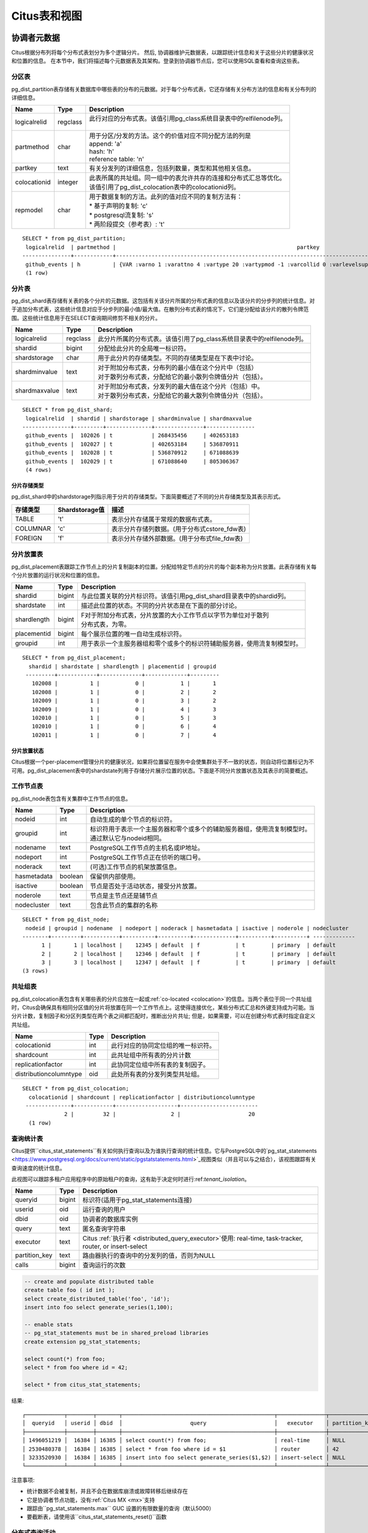 .. _metadata_tables:

Citus表和视图
======================

协调者元数据
--------------------

Citus根据分布列将每个分布式表划分为多个逻辑分片。
然后, 协调器维护元数据表，以跟踪统计信息和关于这些分片的健康状况和位置的信息。
在本节中，我们将描述每个元数据表及其架构。登录到协调器节点后，您可以使用SQL查看和查询这些表。

.. _partition_table:

分区表
~~~~~~~~~~~~~~~~~

pg_dist_partition表存储有关数据库中哪些表的分布的元数据。对于每个分布式表，它还存储有关分布方法的信息和有关分布列的详细信息。

+----------------+----------------------+---------------------------------------------------------------------------+
|      Name      |         Type         |       Description                                                         |
+================+======================+===========================================================================+
| logicalrelid   |         regclass     | | 此行对应的分布式表。该值引用pg_class系统目录表中的relfilenode列。       |
|                |                      | |                                                                         |
+----------------+----------------------+---------------------------------------------------------------------------+
|  partmethod    |         char         | | 用于分区/分发的方法。这个的价值对应不同分配方法的列是                   |
|                |                      | | append: 'a'                                                             |
|                |                      | | hash: 'h'                                                               |
|                |                      | | reference table: 'n'                                                    |
+----------------+----------------------+---------------------------------------------------------------------------+
|   partkey      |         text         | | 有关分发列的详细信息，包括列数量，类型和其他相关信息。                  |
+----------------+----------------------+---------------------------------------------------------------------------+
|   colocationid |         integer      | | 此表所属的共址组。同一组中的表允许共存的连接和分布式汇总等优化。        |
|                |                      | | 该值引用了pg_dist_colocation表中的colocationid列。                      |
+----------------+----------------------+---------------------------------------------------------------------------+
|   repmodel     |         char         | | 用于数据复制的方法。此列的值对应不同的复制方法有：                      |
|                |                      | | * 基于声明的复制: 'c'                                                   |
|                |                      | | * postgresql流复制:  's'                                                |
|                |                      | | * 两阶段提交（参考表）: 't'                                             |
+----------------+----------------------+---------------------------------------------------------------------------+

::

    SELECT * from pg_dist_partition;
     logicalrelid  | partmethod |                                                        partkey                                                         | colocationid | repmodel 
    ---------------+------------+------------------------------------------------------------------------------------------------------------------------+--------------+----------
     github_events | h          | {VAR :varno 1 :varattno 4 :vartype 20 :vartypmod -1 :varcollid 0 :varlevelsup 0 :varnoold 1 :varoattno 4 :location -1} |            2 | c
     (1 row)

.. _pg_dist_shard:

分片表
~~~~~~~~~~~~~~~~~

pg_dist_shard表存储有关表的各个分片的元数据。这包括有关该分片所属的分布式表的信息以及该分片的分步列的统计信息。对于追加分布式表，这些统计信息对应于分步列的最小值/最大值。在散列分布式表的情况下，它们是分配给该分片的散列令牌范围。这些统计信息用于在SELECT查询期间修剪不相关的分片。

+----------------+----------------------+---------------------------------------------------------------------------+
|      Name      |         Type         |       Description                                                         |
+================+======================+===========================================================================+
| logicalrelid   |         regclass     | | 此分片所属的分布式表。该值引用了pg_class系统目录表中的relfilenode列。   |
+----------------+----------------------+---------------------------------------------------------------------------+
|    shardid     |         bigint       | | 分配给此分片的全局唯一标识符。                                          |
+----------------+----------------------+---------------------------------------------------------------------------+
| shardstorage   |            char      | | 用于此分片的存储类型。不同的存储类型是在下表中讨论。                    |
+----------------+----------------------+---------------------------------------------------------------------------+
| shardminvalue  |            text      | | 对于附加分布式表，分布列的最小值在这个分片中（包括）                    |
|                |                      | | 对于散列分布式表，分配给它的最小散列令牌值分片（包括）。                |
+----------------+----------------------+---------------------------------------------------------------------------+
| shardmaxvalue  |            text      | | 对于附加分布式表，分发列的最大值在这个分片（包括）中。                  |
|                |                      | | 对于散列分布式表，分配给它的最大散列令牌值分片（包括）。                |
+----------------+----------------------+---------------------------------------------------------------------------+

::

    SELECT * from pg_dist_shard;
     logicalrelid  | shardid | shardstorage | shardminvalue | shardmaxvalue 
    ---------------+---------+--------------+---------------+---------------
     github_events |  102026 | t            | 268435456     | 402653183
     github_events |  102027 | t            | 402653184     | 536870911
     github_events |  102028 | t            | 536870912     | 671088639
     github_events |  102029 | t            | 671088640     | 805306367
     (4 rows)


分片存储类型
$$$$$$$$$$$$$$$$$$$$$$$$$$$$$$$$

pg_dist_shard中的shardstorage列指示用于分片的存储类型。下面简要概述了不同的分片存储类型及其表示形式。

+----------------+----------------------+---------------------------------------------------------------------------+
|  存储类型      |  Shardstorage值      |  描述                                                                     |
+================+======================+===========================================================================+
|   TABLE        |           't'        | | 表示分片存储属于常规的数据布式表。                                      |
+----------------+----------------------+---------------------------------------------------------------------------+
|  COLUMNAR      |            'c'       | | 表示分片存储列数据。(用于分布式cstore_fdw表)                            |
+----------------+----------------------+---------------------------------------------------------------------------+
|   FOREIGN      |            'f'       | | 表示分片存储外部数据。(用于分布式file_fdw表)                            |
+----------------+----------------------+---------------------------------------------------------------------------+


.. _placements:

分片放置表
~~~~~~~~~~~~~~~~~~~~~~~~~~~~~~~~~~~~~~~

pg_dist_placement表跟踪工作节点上的分片复制副本的位置。分配给特定节点的分片的每个副本称为分片放置。此表存储有关每个分片放置的运行状况和位置的信息。

+----------------+----------------------+---------------------------------------------------------------------------+
|      Name      |         Type         |       Description                                                         |
+================+======================+===========================================================================+
| shardid        |       bigint         | | 与此位置关联的分片标识符。该值引用pg_dist_shard目录表中的shardid列。    |
+----------------+----------------------+---------------------------------------------------------------------------+
| shardstate     |         int          | | 描述此位置的状态。不同的分片状态是在下面的部分讨论。                    |
+----------------+----------------------+---------------------------------------------------------------------------+
| shardlength    |       bigint         | | F对于附加分布式表，分片放置的大小工作节点以字节为单位对于散列           |
|                |                      | | 分布式表，为零。                                                        |
+----------------+----------------------+---------------------------------------------------------------------------+
| placementid    |       bigint         | | 每个展示位置的唯一自动生成标识符。                                      |
+----------------+----------------------+---------------------------------------------------------------------------+
| groupid        |         int          | | 用于表示一个主服务器组和零个或多个的标识符辅助服务器，使用流复制模型时。|
+----------------+----------------------+---------------------------------------------------------------------------+

::

  SELECT * from pg_dist_placement;
    shardid | shardstate | shardlength | placementid | groupid
   ---------+------------+-------------+-------------+---------
     102008 |          1 |           0 |           1 |       1
     102008 |          1 |           0 |           2 |       2
     102009 |          1 |           0 |           3 |       2
     102009 |          1 |           0 |           4 |       3
     102010 |          1 |           0 |           5 |       3
     102010 |          1 |           0 |           6 |       4
     102011 |          1 |           0 |           7 |       4

.. 注意::

  截至Citus 7.0，类似表:code:`pg_dist_shard_placement`已被弃用。它包括每个位置的节点名称和端口：

  ::

    SELECT * from pg_dist_shard_placement;
      shardid | shardstate | shardlength | nodename  | nodeport | placementid 
     ---------+------------+-------------+-----------+----------+-------------
       102008 |          1 |           0 | localhost |    12345 |           1
       102008 |          1 |           0 | localhost |    12346 |           2
       102009 |          1 |           0 | localhost |    12346 |           3
       102009 |          1 |           0 | localhost |    12347 |           4
       102010 |          1 |           0 | localhost |    12347 |           5
       102010 |          1 |           0 | localhost |    12345 |           6
       102011 |          1 |           0 | localhost |    12345 |           7

  现在可以通过在groupid 上将pg_dist_placement与:ref:`pg_dist_node <pg_dist_node>`连接来获取该信息。为了兼容性，Citus仍然提供pg_dist_shard_placement作为视图。但是，我们建议尽可能使用新的，更规范化的表。

分片放置状态
$$$$$$$$$$$$$$$$$$$$$$$$$$$$$$$$$$$$$$$$$$$

Citus根据一个per-placement管理分片的健康状况，如果将位置留在服务中会使集群处于不一致的状态，则自动将位置标记为不可用。pg_dist_placement表中的shardstate列用于存储分片展示位置的状态。下面是不同分片放置状态及其表示的简要概述。


+----------------+----------------------+---------------------------------------------------------------------------+
|  State name    |  Shardstate value    |       Description                                                         |
+================+======================+===========================================================================+
|   FINALIZED    |           1          | | 这是创建状态的新分片。分片放置在这种状态下被认为是最新的                |
|                |                      | | 并用于查询计划和执行。  	                                             |
+----------------+----------------------+---------------------------------------------------------------------------+
| INACTIVE       |            3         | | 处于此状态的分片展示位置被视为非活动状态,                               |
|                |                      | | 理所当然的与同一分片的其他副本不同步。                                  |
|                |                      | | 这种情况可能出现当此展示位置的追加，                                    |
|                |                      | | 修改（INSERT，UPDATE或DELETE）或DDL操作失败时。                         |
|                |                      | | 在规划和执行期间，查询规划器将忽略此状态的展示位置。                    |
|                |                      | | 用户可以使用幕后活动将这些分片数据与完成的副本同步。                    |
+----------------+----------------------+---------------------------------------------------------------------------+
|   TO_DELETE    |            4         | | 如果Citus为了响应一个master_apply_delete_command调用,                   |
|                |                      | | 而尝试删除分片放置并失败，                                              |
|                |                      | | 放置位置会调整到了这个状态。                                            |
|                |                      | | 然后，用户可以在后续的后台活动中删除这些分片。                          |
+----------------+----------------------+---------------------------------------------------------------------------+


.. _pg_dist_node:

工作节点表
~~~~~~~~~~~~~~~~~~~~~~~~~~~~~~~~~~~~~~~

pg_dist_node表包含有关集群中工作节点的信息。

+----------------+----------------------+---------------------------------------------------------------------------+
|      Name      |         Type         |       Description                                                         |
+================+======================+===========================================================================+
| nodeid         |         int          | | 自动生成的单个节点的标识符。                                            |
+----------------+----------------------+---------------------------------------------------------------------------+
| groupid        |         int          | | 标识符用于表示一个主服务器和零个或多个的辅助服务器组，使用流复制模型时。|
|                |                      | | 通过默认它与nodeid相同。                                                |
+----------------+----------------------+---------------------------------------------------------------------------+
| nodename       |         text         | | PostgreSQL工作节点的主机名或IP地址。                                    |
+----------------+----------------------+---------------------------------------------------------------------------+
| nodeport       |         int          | | PostgreSQL工作节点正在侦听的端口号。                                    |
+----------------+----------------------+---------------------------------------------------------------------------+
| noderack       |        text          | | (可选)工作节点的机架放置信息。                                          |
+----------------+----------------------+---------------------------------------------------------------------------+
| hasmetadata    |        boolean       | | 保留供内部使用。                                                        |
+----------------+----------------------+---------------------------------------------------------------------------+
| isactive       |        boolean       | | 节点是否处于活动状态，接受分片放置。                                    |
+----------------+----------------------+---------------------------------------------------------------------------+
| noderole       |        text          | | 节点是主节点还是辅节点                                                  |
+----------------+----------------------+---------------------------------------------------------------------------+
| nodecluster    |        text          | | 包含此节点的集群的名称                                                  |
+----------------+----------------------+---------------------------------------------------------------------------+

::

    SELECT * from pg_dist_node;
     nodeid | groupid | nodename  | nodeport | noderack | hasmetadata | isactive | noderole | nodecluster
    --------+---------+-----------+----------+----------+-------------+----------+----------+ -------------
          1 |       1 | localhost |    12345 | default  | f           | t        | primary  | default
          2 |       2 | localhost |    12346 | default  | f           | t        | primary  | default
          3 |       3 | localhost |    12347 | default  | f           | t        | primary  | default
    (3 rows)

.. _colocation_group_table:

共址组表
~~~~~~~~~~~~~~~~~~~~~~~~~~~~~~~~~~~~~~~

pg_dist_colocation表包含有关哪些表的分片应放在一起或:ref:`co-located <colocation>`的信息。当两个表位于同一个共址组时，Citus会确保具有相同分区值的分片将放置在同一个工作节点上。这使得连接优化，某些分布式汇总和外键支持成为可能。当分片计数，复制因子和分区列类型在两个表之间都匹配时，推断出分片共址; 但是，如果需要，可以在创建分布式表时指定自定义共址组。

+------------------------+----------------------+-------------------------------------------------------------------+
|      Name              |         Type         |       Description                                                 |
+========================+======================+===================================================================+
| colocationid           |         int          | | 此行对应的协同定位组的唯一标识符。                              |
+------------------------+----------------------+-------------------------------------------------------------------+
| shardcount             |         int          | | 此共址组中所有表的分片计数                                      |
+------------------------+----------------------+-------------------------------------------------------------------+
| replicationfactor      |         int          | | 此协同定位组中所有表的复制因子。                                |
+------------------------+----------------------+-------------------------------------------------------------------+
| distributioncolumntype |         oid          | | 此处所有表的分发列类型共址组。                                  |
+------------------------+----------------------+-------------------------------------------------------------------+

::

    SELECT * from pg_dist_colocation;
      colocationid | shardcount | replicationfactor | distributioncolumntype 
     --------------+------------+-------------------+------------------------
                 2 |         32 |                 2 |                     20
      (1 row)

.. _citus_stat_statements:

查询统计表
~~~~~~~~~~~~~~~~~~~~~~

.. 注意::
  citus_stat_statements视图是Citus企业版的一部分。请`联系我们 <https://www.citusdata.com/about/contact_us>`_以获取此功能。

Citus提供``citus_stat_statements``有关如何执行查询以及为谁执行查询的统计信息。它与PostgreSQL中的`pg_stat_statements <https://www.postgresql.org/docs/current/static/pgstatstatements.html>`_视图类似（并且可以与之结合），该视图跟踪有关查询速度的统计信息。

此视图可以跟踪多租户应用程序中的原始租户的查询，这有助于决定何时进行:ref:`tenant_isolation`。

+----------------+--------+---------------------------------------------------------+
| Name           | Type   | Description                                             |
+================+========+=========================================================+
| queryid        | bigint | 标识符(适用于pg_stat_statements连接)                    |
+----------------+--------+---------------------------------------------------------+
| userid         | oid    | 运行查询的用户                                          |
+----------------+--------+---------------------------------------------------------+
| dbid           | oid    | 协调者的数据库实例                                      |
+----------------+--------+---------------------------------------------------------+
| query          | text   | 匿名查询字符串                                          |
+----------------+--------+---------------------------------------------------------+
| executor       | text   | Citus :ref:`执行者 <distributed_query_executor>`使用:   |
|                |        | real-time, task-tracker, router, or insert-select       |
+----------------+--------+---------------------------------------------------------+
| partition_key  | text   | 路由器执行的查询中的分发列的值，否则为NULL              |
+----------------+--------+---------------------------------------------------------+
| calls          | bigint | 查询运行的次数                                          |
+----------------+--------+---------------------------------------------------------+

.. code-block:: sql

  -- create and populate distributed table
  create table foo ( id int );
  select create_distributed_table('foo', 'id');
  insert into foo select generate_series(1,100);

  -- enable stats
  -- pg_stat_statements must be in shared_preload libraries
  create extension pg_stat_statements;

  select count(*) from foo;
  select * from foo where id = 42;

  select * from citus_stat_statements;

结果:

::

  ┌────────────┬────────┬───────┬───────────────────────────────────────────────┬───────────────┬───────────────┬───────┐
  │  queryid   │ userid │ dbid  │                     query                     │   executor    │ partition_key │ calls │
  ├────────────┼────────┼───────┼───────────────────────────────────────────────┼───────────────┼───────────────┼───────┤
  │ 1496051219 │  16384 │ 16385 │ select count(*) from foo;                     │ real-time     │ NULL          │     1 │
  │ 2530480378 │  16384 │ 16385 │ select * from foo where id = $1               │ router        │ 42            │     1 │
  │ 3233520930 │  16384 │ 16385 │ insert into foo select generate_series($1,$2) │ insert-select │ NULL          │     1 │
  └────────────┴────────┴───────┴───────────────────────────────────────────────┴───────────────┴───────────────┴───────┘

注意事项:

* 统计数据不会被复制，并且不会在数据库崩溃或故障转移后继续存在
* 它是协调者节点功能，没有:ref:`Citus MX <mx>`支持
* 跟踪由``pg_stat_statements.max`` GUC 设置的有限数量的查询（默认5000）
* 要截断表，请使用该``citus_stat_statements_reset()``函数

分布式查询活动
~~~~~~~~~~~~~~~~~~~~~~~~~~

使用Citus MX，用户可以从任何节点执行分布式查询。检查协调者上的标准Postgres `pg_stat_activity <https://www.postgresql.org/docs/current/static/monitoring-stats.html#PG-STAT-ACTIVITY-VIEW>`_视图将不包括那些工作者发起的查询。此外，查询可能会在工作节点上的某个分片上的行级锁上被阻塞。如果发生这种情况，那么这些查询将不会显示在Citus协调器者节点上的`pg_locks <https://www.postgresql.org/docs/current/static/view-pg-locks.html>`_中。

Citus提供了特殊的视图来监视整个集群中的查询和锁，包括内部使用的特定于分区的查询来构建分布式查询的结果。

* **citus_dist_stat_activity**: 显示在所有节点上执行的分布式查询。一个超集``pg_stat_activity``，可以在后者的任何地方使用。
* **citus_worker_stat_activity**: 显示工作者上的查询，包括针对各个分片的片段查询。
* **citus_lock_waits**: 整个群集中的阻塞的查询。

前两个视图包括`pg_stat_activity <https://www.postgresql.org/docs/current/static/monitoring-stats.html#PG-STAT-ACTIVITY-VIEW>`_的所有列以及发起查询的工作者的主机主机/端口以及集群的协调器节点的主机/端口。

例如，考虑计算分布式表中的行：

.. code-block:: postgres

   -- run from worker on localhost:9701

   SELECT count(*) FROM users_table;

我们可以看到查询显示在``citus_dist_stat_activity``：

.. code-block:: postgres

   SELECT * FROM citus_dist_stat_activity;

   -[ RECORD 1 ]----------+----------------------------------
   query_hostname         | localhost
   query_hostport         | 9701
   master_query_host_name | localhost
   master_query_host_port | 9701
   transaction_number     | 1
   transaction_stamp      | 2018-10-05 13:27:20.691907+03
   datid                  | 12630
   datname                | postgres
   pid                    | 23723
   usesysid               | 10
   usename                | citus
   application_name       | psql
   client_addr            | 
   client_hostname        | 
   client_port            | -1
   backend_start          | 2018-10-05 13:27:14.419905+03
   xact_start             | 2018-10-05 13:27:16.362887+03
   query_start            | 2018-10-05 13:27:20.682452+03
   state_change           | 2018-10-05 13:27:20.896546+03
   wait_event_type        | Client
   wait_event             | ClientRead
   state                  | idle in transaction
   backend_xid            | 
   backend_xmin           | 
   query                  | SELECT count(*) FROM users_table;
   backend_type           | client backend

此查询需要来自所有分片的信息。一些信息在分片users_table_102038中，恰好存储在localhost:9700中。
我们可以看到一个查询访问分片, 通过查看``citus_worker_stat_activity``视图:

.. code-block:: postgres

   SELECT * FROM citus_worker_stat_activity;

   -[ RECORD 1 ]----------+-----------------------------------------------------------------------------------------
   query_hostname         | localhost
   query_hostport         | 9700
   master_query_host_name | localhost
   master_query_host_port | 9701
   transaction_number     | 1
   transaction_stamp      | 2018-10-05 13:27:20.691907+03
   datid                  | 12630
   datname                | postgres
   pid                    | 23781
   usesysid               | 10
   usename                | citus
   application_name       | citus
   client_addr            | ::1
   client_hostname        | 
   client_port            | 51773
   backend_start          | 2018-10-05 13:27:20.75839+03
   xact_start             | 2018-10-05 13:27:20.84112+03
   query_start            | 2018-10-05 13:27:20.867446+03
   state_change           | 2018-10-05 13:27:20.869889+03
   wait_event_type        | Client
   wait_event             | ClientRead
   state                  | idle in transaction
   backend_xid            | 
   backend_xmin           | 
   query                  | COPY (SELECT count(*) AS count FROM users_table_102038 users_table WHERE true) TO STDOUT
   backend_type           | client backend

该``query``字段显示从要计数的分片中复制的数据。

.. 注意::

  如果在没有事务块的情况下执行路由器查询(例如，多租户应用程序中的单租户, ``SELECT * FROM table WHERE tenant_id = X``)，则 citus_worker_stat_activity 中的 master_query_host_name 和 master_query_host_port 列将为NULL。

要了解其``citus_lock_waits``工作原理，我们可以手动生成锁定情况。首先，我们将从协调员建立一个测试表：

.. code-block:: postgres

   CREATE TABLE numbers AS
     SELECT i, 0 AS j FROM generate_series(1,10) AS i;
   SELECT create_distributed_table('numbers', 'i');

然后，在协调者上使用两个会话，我们可以运行以下语句序列：

.. code-block:: postgres

   -- session 1                           -- session 2
   -------------------------------------  -------------------------------------
   BEGIN;
   UPDATE numbers SET j = 2 WHERE i = 1;
                                          BEGIN;
                                          UPDATE numbers SET j = 3 WHERE i = 1;
                                          -- (this blocks)

该``citus_lock_waits``视图显示了这种情况。

.. code-block:: postgres

   SELECT * FROM citus_lock_waits;

   -[ RECORD 1 ]-------------------------+----------------------------------------
   waiting_pid                           | 88624
   blocking_pid                          | 88615
   blocked_statement                     | UPDATE numbers SET j = 3 WHERE i = 1;
   current_statement_in_blocking_process | UPDATE numbers SET j = 2 WHERE i = 1;
   waiting_node_id                       | 0
   blocking_node_id                      | 0
   waiting_node_name                     | coordinator_host
   blocking_node_name                    | coordinator_host
   waiting_node_port                     | 5432
   blocking_node_port                    | 5432

在此示例中，查询源自协调者，但视图还可以列出源自工作者的查询之间的锁定(例如，使用Citus MX执行)。

所有节点上的表
-------------------

Citus还有其他信息表和视图，可以在所有节点上访问，而不仅仅是协调者。

.. _pg_dist_authinfo:

连接凭证表
~~~~~~~~~~~~~~~~~~~~~~~~~~~~

.. 注意::

  此表是是Citus企业版的一部分。请`联系我们 <https://www.citusdata.com/about/contact_us>`_以获取此功能。

该``pg_dist_authinfo``表包含Citus节点用于彼此连接的身份验证参数。

+----------+---------+-------------------------------------------------+
| Name     | Type    | Description                                     |
+==========+=========+=================================================+
| nodeid   | integer | 节点id, 来自 :ref:`pg_dist_node`, or 0, or -1   |
+----------+---------+-------------------------------------------------+
| rolename | name    | Postgres 角色                                   |
+----------+---------+-------------------------------------------------+
| authinfo | text    | 以空格分隔的libpq连接参数                       |
+----------+---------+-------------------------------------------------+

在开始连接时，节点查询该表以查看是否存在具有目的``nodeid``和期望``rolename``的行。
如果是，则节点包含相应``authinfo``字符串在其libpq连接中。
一个常见的例子是存储密码，比如``'password=abc123'``, 但是您可以查看可能用到的`完整列表 <https://www.postgresql.org/docs/current/static/libpq-connect.html#LIBPQ-PARAMKEYWORDS>`_。

``authinfo``中的参数以空格分隔, key=val格式。要写入空值或包含空格的值，请用单引号括起来，例如``keyword='a value'``。值中的单引号和反斜杠必须用反斜杠转义, 例如``\'`` 和 ``\\``。

该 ``nodeid`` 列还可以采用特殊值0和-1，分别表示*所有节点*或*环回连接*。如果, 对于给定节点，同时存在特定和所有节点规则，则特定规则具有优先权。

::

    SELECT * FROM pg_dist_authinfo;

     nodeid | rolename | authinfo
    --------+----------+-----------------
        123 | jdoe     | password=abc123
    (1 row)

连接池凭据
~~~~~~~~~~~~~~~~~~~~~~~~~~~~~~

.. 注意::

  此表是Citus企业版的一部分。请`联系我们 <https://www.citusdata.com/about/contact_us>`_以获取此功能。

如果要使用连接池连接到一个节点，可以使用``pg_dist_poolinfo``时指定pooler选项。此元数据表包含Citus在通过连接池连接到一个节点时要使用的主机，端口和数据库名称。

如果存在池信息，Citus将尝试使用这些值而不是设置直接连接。pg_dist_poolinfo信息在这种情况下取代:ref:`pg_dist_node <pg_dist_node>`。

+----------+---------+---------------------------------------------------+
| Name     | Type    | Description                                       |
+==========+=========+===================================================+
| nodeid   | integer | 节点id, 来自 :ref:`pg_dist_node`                  |
+----------+---------+---------------------------------------------------+
| poolinfo | text    | 空格分隔的参数: host, port, 或 dbname             |
+----------+---------+---------------------------------------------------+

.. 注意::

   在某些情况下，Citus会忽略pg_dist_poolinfo中的设置。例如，:ref:`分片再平衡 <shard_rebalancing>`与诸如pgbouncer之类的连接池的连接不兼容。在这些情况下，Citus将使用直接连接。

.. code-block:: sql

   -- how to connect to node 1 (as identified in pg_dist_node)

   INSERT INTO pg_dist_poolinfo (nodeid, poolinfo)
        VALUES (1, 'host=127.0.0.1 port=5433');

.. _worker_shards:

MX工作者上的分片和索引
~~~~~~~~~~~~~~~~~~~~~~~~~~~~~~~~

.. 注意::

   citus_shards_on_worker和citus_shard_indexes_on_worker视图仅与Citus MX相关。在非MX方案中，它们不包含任何行。

工作节点将分片存储为通常隐藏在Citus MX中的表(请参阅:ref:`override_table_visibility`)。获取每个工作者上的分片信息的最简单方法是查询该工作者的``citus_shards_on_worker``视图。例如，以下是分布式表``test_table``在一个工作者上的一些分片：

.. code-block:: postgres

   SELECT * FROM citus_shards_on_worker ORDER BY 2;
    Schema |        Name        | Type  | Owner
   --------+--------------------+-------+-------
    public | test_table_1130000 | table | citus
    public | test_table_1130002 | table | citus

分片的索引也是隐藏的，但可以通过另一个视图发现, ``citus_shard_indexes_on_worker`：

.. code-block:: postgres

   SELECT * FROM citus_shard_indexes_on_worker ORDER BY 2;
    Schema |        Name        | Type  | Owner |       Table
   --------+--------------------+-------+-------+--------------------
    public | test_index_1130000 | index | citus | test_table_1130000
    public | test_index_1130002 | index | citus | test_table_1130002

